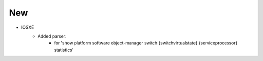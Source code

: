 --------------------------------------------------------------------------------
                                New
--------------------------------------------------------------------------------
* IOSXE
    * Added parser:
        * for 'show platform software object-manager switch {switchvirtualstate} {serviceprocessor} statistics'
